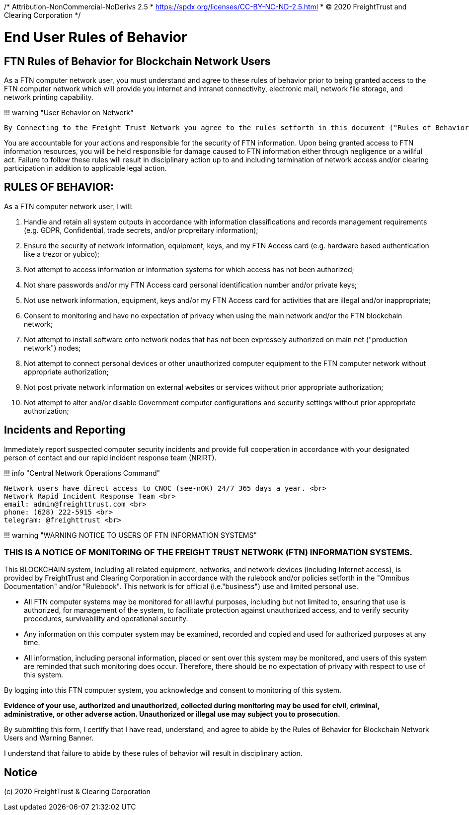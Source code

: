 /* Attribution-NonCommercial-NoDerivs 2.5
 * https://spdx.org/licenses/CC-BY-NC-ND-2.5.html 
 * (C) 2020 FreightTrust and Clearing Corporation */

= End User Rules of Behavior

== FTN Rules of Behavior for Blockchain Network Users

As a FTN computer network user, you must understand and agree to these rules of behavior prior to being granted access to the FTN computer network which will provide you internet and intranet connectivity, electronic mail, network file storage, and network printing capability.

!!!
warning "User Behavior on Network"

 By Connecting to the Freight Trust Network you agree to the rules setforth in this document ("Rules of Behavior") and the Freight Trust Rulebook ("RuleBook").

You are accountable for your actions and responsible for the security of FTN information.
Upon being granted access to FTN information resources, you will be held responsible for damage caused to FTN information either through negligence or a willful act.
Failure to follow these rules will result in disciplinary action up to and including termination of network access and/or clearing participation in addition to applicable legal action.

== RULES OF BEHAVIOR:

As a FTN computer network user, I will:

. Handle and retain all system outputs in accordance with information classifications and records management requirements (e.g.
GDPR, Confidential, trade secrets, and/or propreitary information);
. Ensure the security of network information, equipment, keys, and my FTN Access card (e.g.
hardware based authentication like a trezor or yubico);
. Not attempt to access information or information systems for which access has not been authorized;
. Not share passwords and/or my FTN Access card personal identification number and/or private keys;
. Not use network information, equipment, keys and/or my FTN Access card for activities that are illegal and/or inappropriate;
. Consent to monitoring and have no expectation of privacy when using the main network and/or the FTN blockchain network;
. Not attempt to install software onto network nodes that has not been expressely authorized on main net ("production network") nodes;
. Not attempt to connect personal devices or other unauthorized computer equipment to the FTN computer network without appropriate authorization;
. Not post private network information on external websites or services without prior appropriate authorization;
. Not attempt to alter and/or disable Government computer configurations and security settings without prior appropriate authorization;

== Incidents and Reporting

Immediately report suspected computer security incidents and provide full cooperation in accordance with your designated person of contact and our rapid incident response team (NRIRT).

!!!
info "Central Network Operations Command"

 Network users have direct access to CNOC (see-nOK) 24/7 365 days a year. <br>
 Network Rapid Incident Response Team <br>
 email: admin@freighttrust.com <br>
 phone: ‪(628) 222-5915‬ <br>
 telegram: @freighttrust <br>

!!!
warning "WARNING NOTICE TO USERS OF FTN INFORMATION SYSTEMS"

=== THIS IS A NOTICE OF MONITORING OF THE FREIGHT TRUST NETWORK (FTN) INFORMATION SYSTEMS.

This BLOCKCHAIN system, including all related equipment, networks, and network devices (including Internet access), is provided by FreightTrust and Clearing Corporation in accordance with the rulebook and/or policies setforth in the "Omnibus Documentation" and/or "Rulebook". This network is for official (i.e."business") use and limited personal use.

* All FTN computer systems may be monitored for all lawful purposes, including but not limited to, ensuring that use is authorized, for management of the system, to facilitate protection against unauthorized access, and to verify security procedures, survivability and operational security.

* Any information on this computer system may be examined, recorded and copied and used for authorized purposes at any time.

* All information, including personal information, placed or sent over this system may be monitored, and users of this system are reminded that such monitoring does occur.
Therefore, there should be no expectation of privacy with respect to use of this system.

By logging into this FTN computer system, you acknowledge and consent to monitoring of this system.

*Evidence of your use, authorized and unauthorized, collected during monitoring may be used for civil, criminal, administrative, or other adverse action. Unauthorized or illegal use may subject you to prosecution.*

By submitting this form, I certify that I have read, understand, and agree to abide by the Rules of Behavior for Blockchain Network Users and Warning Banner.

I understand that failure to abide by these rules of behavior will result in disciplinary action.

== Notice
(c) 2020 FreightTrust & Clearing Corporation
